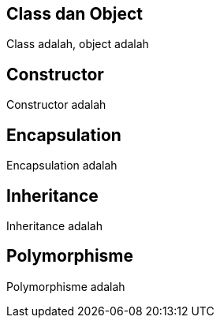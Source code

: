 :page-name	: OOP pada Python
:page-template	: default
:page-time	: 2023-07-12

== Class dan Object

Class adalah, object adalah

== Constructor

Constructor adalah

== Encapsulation

Encapsulation adalah

== Inheritance

Inheritance adalah

== Polymorphisme

Polymorphisme adalah
